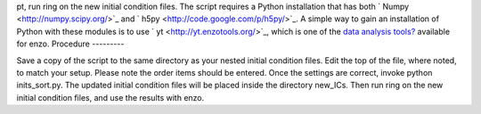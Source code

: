                                                                                                                                                                                                                                                                                                                                                                                                                                                                                                                                                                                                                                                                                                                                                                                                                                                                                                                                                                                                                                                                                                                                                                                                                                                                                                                                                                                                                                                                                                                                                                                                                                                                                                                                                                                                                                                                                                                                                                                                                                                                                                                                                                                                                                                                                                                                                                                                                                                                                                                                                                                                                                                                                                                                                                                                                                                                                                                                                                                                                                                                                                                                                                                                                                                                                                                                                                                                                                                                                                                                                                                                                                                                                                                                                                                                                                                                                                                                                                                                                                                                                                                                                                                                                                                                pt,
run ring on the new initial condition files. The script requires a
Python installation that has both
` Numpy <http://numpy.scipy.org/>`_ and
` h5py <http://code.google.com/p/h5py/>`_. A simple way to gain an
installation of Python with these modules is to use
` yt <http://yt.enzotools.org/>`_, which is one of the
`data analysis tools? </wiki/Tutorials/DataAnalysisBasics>`_
available for enzo.
Procedure
---------

Save a copy of the script to the same directory as your nested
initial condition files. Edit the top of the file, where noted, to
match your setup. Please note the order items should be entered.
Once the settings are correct, invoke python inits\_sort.py. The
updated initial condition files will be placed inside the directory
new\_ICs. Then run ring on the new initial condition files, and use
the results with enzo.


